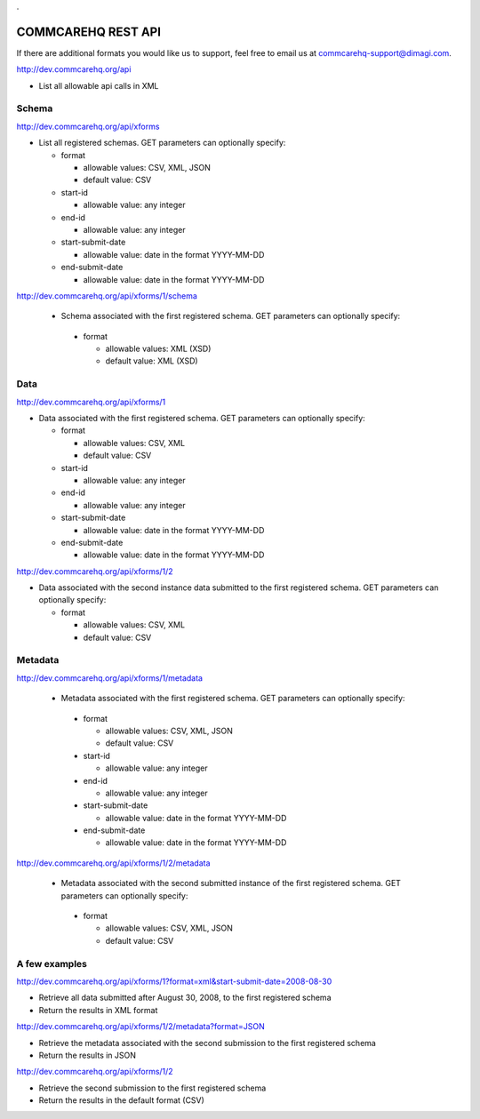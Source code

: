 .. This period is necessary. The title doesn't show up unless we have something before it.
.. This is a django bug. The patch is here: http://code.djangoproject.com/ticket/4881
.. But let's not require patches to django

.

===================
COMMCAREHQ REST API
===================
If there are additional formats you would like us to support, feel free to email us at commcarehq-support@dimagi.com.

http://dev.commcarehq.org/api

* List all allowable api calls in XML

Schema
------

http://dev.commcarehq.org/api/xforms

* List all registered schemas. GET parameters can optionally specify:

  * format
  
    * allowable values: CSV, XML, JSON
    * default value: CSV
  * start-id
  
    * allowable value: any integer
  * end-id 
  
    * allowable value: any integer
  * start-submit-date
  
    * allowable value: date in the format YYYY-MM-DD
  * end-submit-date
  
    * allowable value: date in the format YYYY-MM-DD

http://dev.commcarehq.org/api/xforms/1/schema

 * Schema associated with the first registered schema. GET parameters can optionally specify:

  * format
  
    * allowable values: XML (XSD)
    * default value: XML (XSD)


Data
----
http://dev.commcarehq.org/api/xforms/1

* Data associated with the first registered schema. GET parameters can optionally specify:

  * format
  
    * allowable values: CSV, XML
    * default value: CSV
  * start-id
  
    * allowable value: any integer
  * end-id 
  
    * allowable value: any integer
  * start-submit-date
  
    * allowable value: date in the format YYYY-MM-DD
  * end-submit-date
  
    * allowable value: date in the format YYYY-MM-DD

http://dev.commcarehq.org/api/xforms/1/2

* Data associated with the second instance data submitted to the first registered schema. GET parameters can optionally specify:

  * format
  
    * allowable values: CSV, XML
    * default value: CSV


.. http://dev.commcarehq.org/api/xforms/1/2/attachment

.. * List all attachments associated with the second instance submitted to the first registered schema.

.. http://dev.commcarehq.org/api/xforms/1/2/attachment/3

.. * Download the third submitted attachment associated with the second instance data submitted to the first registered schema

Metadata
--------

http://dev.commcarehq.org/api/xforms/1/metadata

 * Metadata associated with the first registered schema. GET parameters can optionally specify:

  * format
  
    * allowable values: CSV, XML, JSON
    * default value: CSV
  * start-id
  
    * allowable value: any integer
  * end-id 
  
    * allowable value: any integer
  * start-submit-date
  
    * allowable value: date in the format YYYY-MM-DD
  * end-submit-date
  
    * allowable value: date in the format YYYY-MM-DD
    
http://dev.commcarehq.org/api/xforms/1/2/metadata

 * Metadata associated with the second submitted instance of the first registered schema.  GET parameters can optionally specify:

  * format
  
    * allowable values: CSV, XML, JSON
    * default value: CSV




A few examples
--------------

http://dev.commcarehq.org/api/xforms/1?format=xml&start-submit-date=2008-08-30

* Retrieve all data submitted after August 30, 2008, to the first registered schema
* Return the results in XML format

http://dev.commcarehq.org/api/xforms/1/2/metadata?format=JSON

* Retrieve the metadata associated with the second submission to the first registered schema
* Return the results in JSON

http://dev.commcarehq.org/api/xforms/1/2

* Retrieve the second submission to the first registered schema
* Return the results in the default format (CSV)
